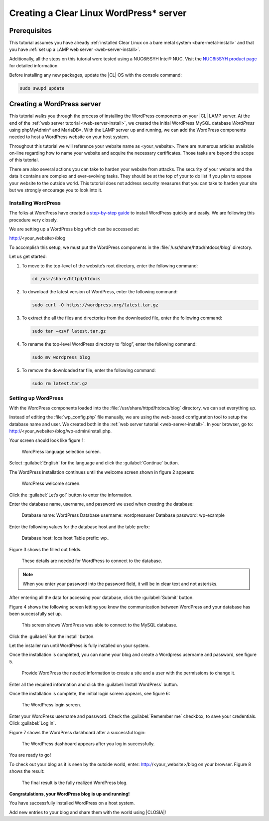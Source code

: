 .. _wp-install:

Creating a Clear Linux WordPress* server
########################################

Prerequisites
=============

This tutorial assumes you have already
:ref:`installed Clear Linux on a bare metal system <bare-metal-install>`
and that you have :ref:`set up a LAMP web server <web-server-install>`.

Additionally, all the steps on this tutorial were tested using a NUC6i5SYH
Intel® NUC. Visit the `NUC6i5SYH product page`_ for detailed information.

Before installing any new packages, update the |CL| OS with the
console command:

.. code-block:: console

   sudo swupd update


Creating a WordPress server
===========================

This tutorial walks you through the process of installing the WordPress
components on your |CL| LAMP server. At the end of the
:ref:`web server tutorial <web-server-install>`, we created the initial
WordPress MySQL database `WordPress` using phpMyAdmin\* and MariaDB\*.
With the LAMP server up and running, we can add the WordPress components
needed to host a WordPress website on your host system.

Throughout this tutorial we will reference your website name as
<your_website>. There are numerous articles available on-line regarding how
to name your website and acquire the necessary certificates. Those tasks are
beyond the scope of this tutorial.

There are also several actions you can take to harden your website from
attacks. The security of your website and the data it contains are complex
and ever-evolving tasks. They should be at the top of your to do list if you
plan to expose your website to the outside world. This tutorial does not
address security measures that you can take to harden your site but we
strongly encourage you to look into it.

Installing WordPress
--------------------

The folks at WordPress have created a `step-by-step guide`_ to install
WordPress quickly and easily. We are following this procedure very closely.

We are setting up a WordPress blog which can be accessed at:

http://<your_website>/blog

To accomplish this setup, we must put the WordPress components in the
:file:`/usr/share/httpd/htdocs/blog` directory.

Let us get started:


1. To move to the top-level of the website’s root directory, enter the
   following command:

   .. code-block:: console

      cd /usr/share/httpd/htdocs

2. To download the latest version of WordPress, enter the following command:

   .. code-block:: console

      sudo curl -O https://wordpress.org/latest.tar.gz

3. To extract the all the files and directories from the downloaded file,
   enter the following command:

   .. code-block:: console

      sudo tar –xzvf latest.tar.gz

4. To rename the top-level WordPress directory to “blog”, enter the following
   command:

   .. code-block:: console

      sudo mv wordpress blog

5. To remove the downloaded tar file, enter the following command:

   .. code-block:: console

      sudo rm latest.tar.gz

Setting up WordPress
--------------------

With the WordPress components loaded into the
:file:`/usr/share/httpd/htdocs/blog` directory, we can set everything up.

Instead of editing the :file:`wp_config.php` file manually, we are using the
web-based configuration tool to setup the database name and user. We created
both in the :ref:`web server tutorial <web-server-install>`. In your browser,
go to: http://<your_website>/blog/wp-admin/install.php.

Your screen should look like figure 1:

.. figure:: figures/wp-install-1.png
    :alt: WordPress language selection
    :width:     600

    WordPress language selection screen.

Select :guilabel:`English` for the language and click the :guilabel:`Continue`
button.

The WordPress installation continues until the welcome screen shown in figure
2 appears:

.. figure:: figures/wp-install-2.png
    :alt: WordPress welcome screen
    :width:     600

    WordPress welcome screen.

Click the :guilabel:`Let’s go!` button to enter the information.

Enter the database name, username, and password we used when creating the
database:

   Database name:       WordPress
   Database username:   wordpressuser
   Database password:   wp-example

Enter the following values for the database host and the table prefix:

   Database host:  localhost
   Table prefix:   wp\_

Figure 3 shows the filled out fields.

.. figure:: figures/wp-install-3.png
    :alt: Database connection details
    :width:     600

    These details are needed for WordPress to connect to the database.

.. note::

   When you enter your password into the password field, it will be in clear
   text and not asterisks.

After entering all the data for accessing your database, click the
:guilabel:`Submit` button.

Figure 4 shows the following screen letting you know the communication
between WordPress and your database has been successfully set up.

.. figure:: figures/wp-install-4.png
    :alt: Successful database connection.
    :width:     600

    This screen shows WordPress was able to connect to the MySQL database.

Click the :guilabel:`Run the install` button.

Let the installer run until WordPress is fully installed on your system.

Once the installation is completed, you can name your blog and create a
Wordpress username and password, see figure 5.

.. figure:: figures/wp-install-5.png
    :alt: WordPress user creation
    :width:     600

    Provide WordPress the needed information to create a site and a user
    with the permissions to change it.

Enter all the required information and click the
:guilabel:`Install WordPress` button.

Once the installation is complete, the initial login screen appears, see
figure 6:

.. figure:: figures/wp-install-6.png
    :alt: WordPress login
    :width:     600

    The WordPress login screen.

Enter your WordPress username and password.
Check the :guilabel:`Remember me` checkbox, to save your credentials.
Click :guilabel:`Log in`.

Figure 7 shows the WordPress dashboard after a successful login:

.. figure:: figures/wp-install-7.png
    :alt: WordPress Dashboard
    :width:     600

    The WordPress dashboard appears after you log in successfully.

You are ready to go!

To check out your blog as it is seen by the outside world, enter:
http://<your_website>/blog on your browser. Figure 8 shows the result:

.. figure:: figures/wp-install-8.png
    :alt: WordPress blog
    :width:     600

    The final result is the fully realized WordPress blog.

**Congratulations, your WordPress blog is up and running!**

You have successfully installed WordPress on a host system.

Add new entries to your blog and share them with the world using |CLOSIA|!

.. _`step-by-step guide`:
   https://codex.wordpress.org/Installing_WordPress#Famous_5-Minute_Install

.. _`NUC6i5SYH product page`:
   http://www.intel.com/content/www/us/en/nuc/nuc-kit-nuc6i5syh.html